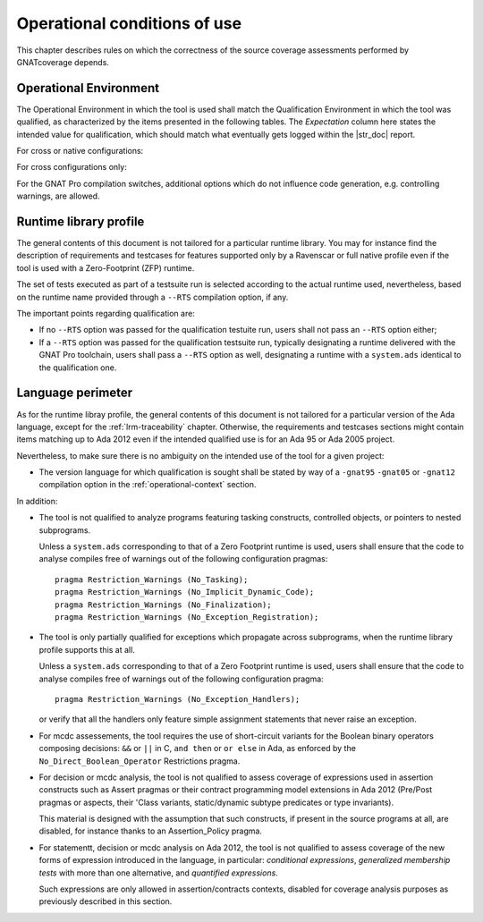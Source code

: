 .. _operational-conditions:

Operational conditions of use
=============================

This chapter describes rules on which the correctness of the source coverage
assessments performed by GNATcoverage depends.

.. _operational-context:

Operational Environment
-----------------------

The Operational Environment in which the tool is used shall match the
Qualification Environment in which the tool was qualified, as characterized by
the items presented in the following tables. The *Expectation* column here
states the intended value for qualification, which should match what
eventually gets logged within the |str_doc| report.

For cross or native configurations:

.. tabularcolumns:: |p{0.06\textwidth}|p{0.30\textwidth}|p{0.60\textwidth}|

.. csv-table::
   :header: "Item #", "Description", "Expected value"
   :widths: 5, 30, 60
   :delim:  |

   1 | Host Operating System name and version | Windows XP
   2 | GNATcoverage executable name and version | gnatcov p.q.r
   3 | GNAT Pro compiler executable name and version | powerpc-elf-gcc a.b.c (stamp)
   4 | GNAT Pro compilation switches | -g -fpreserve-control-flow -fdump-scos -gnat05

For cross configurations only:

.. tabularcolumns:: |p{0.06\textwidth}|p{0.30\textwidth}|p{0.60\textwidth}|

.. csv-table::
   :header: "Item #", "Description", "Expected value"
   :widths: 5, 30, 60
   :delim:  |

   5 | GNATemulator executable name and version | powerpc-elf-gnatemu x.y.t

For the GNAT Pro compilation switches, additional options which do
not influence code generation, e.g. controlling warnings, are allowed.

Runtime library profile
-----------------------

The general contents of this document is not tailored for a particular runtime
library. You may for instance find the description of requirements and
testcases for features supported only by a Ravenscar or full native profile
even if the tool is used with a Zero-Footprint (ZFP) runtime.

The set of tests executed as part of a testsuite run is selected according
to the actual runtime used, nevertheless, based on the runtime name provided
through a :literal:`--RTS` compilation option, if any.

The important points regarding qualification are:

* If no :literal:`--RTS` option was passed for the qualification testuite
  run, users shall not pass an :literal:`--RTS` option either;

* If a :literal:`--RTS` option was passed for the qualification testsuite
  run, typically designating a runtime delivered with the GNAT Pro toolchain,
  users shall pass a :literal:`--RTS` option as well, designating a runtime
  with a ``system.ads`` identical to the qualification one.


Language perimeter
------------------

As for the runtime libray profile, the general contents of this document is
not tailored for a particular version of the Ada language, except for the
:ref:`lrm-traceability` chapter. Otherwise, the requirements and testcases
sections might contain items matching up to Ada 2012 even if the intended
qualified use is for an Ada 95 or Ada 2005 project.

Nevertheless, to make sure there is no ambiguity on the intended use of the
tool for a given project:

* The version language for which qualification is sought shall be stated by
  way of a :literal:`-gnat95` :literal:`-gnat05` or :literal:`-gnat12`
  compilation option in the :ref:`operational-context` section.

In addition:

* The tool is not qualified to analyze programs featuring tasking constructs,
  controlled objects, or pointers to nested subprograms.

  Unless a ``system.ads`` corresponding to that of a Zero Footprint runtime is
  used, users shall ensure that the code to analyse compiles free of warnings
  out of the following configuration pragmas::

   pragma Restriction_Warnings (No_Tasking);
   pragma Restriction_Warnings (No_Implicit_Dynamic_Code);
   pragma Restriction_Warnings (No_Finalization);
   pragma Restriction_Warnings (No_Exception_Registration);

* The tool is only partially qualified for exceptions which propagate across
  subprograms, when the runtime library profile supports this at all.

  Unless a ``system.ads`` corresponding to that of a Zero Footprint runtime is
  used, users shall ensure that the code to analyse compiles free of warnings
  out of the following configuration pragma::

   pragma Restriction_Warnings (No_Exception_Handlers);

  or verify that all the handlers only feature simple assignment statements
  that never raise an exception.

* For mcdc assessements, the tool requires the use of short-circuit variants
  for the Boolean binary operators composing decisions: ``&&`` or ``||`` in C,
  ``and then`` or ``or else`` in Ada, as enforced by the
  ``No_Direct_Boolean_Operator`` Restrictions pragma.

* For decision or mcdc analysis, the tool is not qualified to assess coverage
  of expressions used in assertion constructs such as Assert pragmas or their
  contract programming model extensions in Ada 2012 (Pre/Post pragmas or
  aspects, their 'Class variants, static/dynamic subtype predicates or type
  invariants).

  This material is designed with the assumption that such constructs, if
  present in the source programs at all, are disabled, for instance thanks to
  an Assertion_Policy pragma.

* For statementt, decision or mcdc analysis on Ada 2012, the tool is not
  qualified to assess coverage of the new forms of expression introduced in
  the language, in particular: *conditional expressions*, *generalized
  membership tests* with more than one alternative, and *quantified
  expressions*.

  Such expressions are only allowed in assertion/contracts contexts, disabled
  for coverage analysis purposes as previously described in this section.
